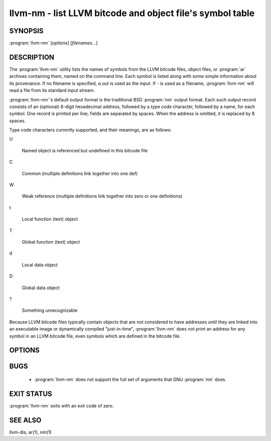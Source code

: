 llvm-nm - list LLVM bitcode and object file's symbol table
==========================================================

SYNOPSIS
--------

:program:`llvm-nm` [*options*] [*filenames...*]

DESCRIPTION
-----------

The :program:`llvm-nm` utility lists the names of symbols from the LLVM bitcode
files, object files, or :program:`ar` archives containing them, named on the
command line.  Each symbol is listed along with some simple information about
its provenance.  If no filename is specified, *a.out* is used as the input.
If *-* is used as a filename, :program:`llvm-nm` will read a file from its
standard input stream.

:program:`llvm-nm`'s default output format is the traditional BSD :program:`nm`
output format.  Each such output record consists of an (optional) 8-digit
hexadecimal address, followed by a type code character, followed by a name, for
each symbol.  One record is printed per line; fields are separated by spaces.
When the address is omitted, it is replaced by 8 spaces.

Type code characters currently supported, and their meanings, are as follows:

U

 Named object is referenced but undefined in this bitcode file

C

 Common (multiple definitions link together into one def)

W

 Weak reference (multiple definitions link together into zero or one definitions)

t

 Local function (text) object

T

 Global function (text) object

d

 Local data object

D

 Global data object

?

 Something unrecognizable

Because LLVM bitcode files typically contain objects that are not considered to
have addresses until they are linked into an executable image or dynamically
compiled "just-in-time", :program:`llvm-nm` does not print an address for any
symbol in an LLVM bitcode file, even symbols which are defined in the bitcode
file.

OPTIONS
-------

.. program:: llvm-nm

.. option:: -B    (default)

 Use BSD output format.  Alias for `--format=bsd`.

.. option:: -P

 Use POSIX.2 output format.  Alias for `--format=posix`.

.. option:: --debug-syms, -a

 Show all symbols, even debugger only.

.. option:: --defined-only

 Print only symbols defined in this file (as opposed to
 symbols which may be referenced by objects in this file, but not
 defined in this file.)

.. option:: --dynamic, -D

 Display dynamic symbols instead of normal symbols.

.. option:: --extern-only, -g

 Print only symbols whose definitions are external; that is, accessible
 from other files.

.. option:: --no-weak, -W

 Don't print any weak symbols in the output.

.. option:: --format=format, -f format

 Select an output format; *format* may be *sysv*, *posix*, *darwin*, or *bsd*.
 The default is *bsd*.

.. option:: --help, -h

 Print a summary of command-line options and their meanings.

.. option:: --no-sort, -p

 Shows symbols in order encountered.

.. option:: --numeric-sort, -n, -v

 Sort symbols by address.

.. option:: --print-file-name, -A, -o

 Precede each symbol with the file it came from.

.. option:: --print-size, -S

 Show symbol size as well as address (not applicable for Mach-O).

.. option:: --size-sort

 Sort symbols by size.

.. option:: --undefined-only, -u

 Print only symbols referenced but not defined in this file.

.. option:: --radix=RADIX, -t

 Specify the radix of the symbol address(es). Values accepted d(decimal),
 x(hexadecimal) and o(octal).

.. option:: @<FILE>

 Read command-line options from response file `<FILE>`.

BUGS
----

 * :program:`llvm-nm` does not support the full set of arguments that GNU
   :program:`nm` does.

EXIT STATUS
-----------

:program:`llvm-nm` exits with an exit code of zero.

SEE ALSO
--------

llvm-dis, ar(1), nm(1)
